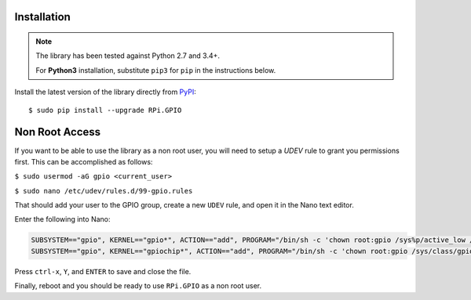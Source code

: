Installation
------------
.. note:: The library has been tested against Python 2.7 and 3.4+.

   For **Python3** installation, substitute ``pip3`` for ``pip`` in the 
   instructions below.

Install the latest version of the library directly from
`PyPI <https://pypi.python.org/pypi?:action=display&name=RPi.GPIO>`_::

  $ sudo pip install --upgrade RPi.GPIO
  
Non Root Access
---------------
If you want to be able to use the library as a non root user, you will need to setup a `UDEV` rule to grant you permissions first. 
This can be accomplished as follows: 

``$ sudo usermod -aG gpio <current_user>``

``$ sudo nano /etc/udev/rules.d/99-gpio.rules``

That should add your user to the GPIO group, create a new ``UDEV`` rule, and open it in the Nano text editor. 

Enter the following into Nano:

.. code-block:: text

   SUBSYSTEM=="gpio", KERNEL=="gpio*", ACTION=="add", PROGRAM="/bin/sh -c 'chown root:gpio /sys%p/active_low /sys%p/direction /sys%p/edge /sys%p/value ; chmod 660 /sys%p/active_low /sys%p/direction /sys%p/edge /sys%p/value'"
   SUBSYSTEM=="gpio", KERNEL=="gpiochip*", ACTION=="add", PROGRAM="/bin/sh -c 'chown root:gpio /sys/class/gpio/export /sys/class/gpio/unexport ; chmod 220 /sys/class/gpio/export /sys/class/gpio/unexport'" 

Press ``ctrl-x``, ``Y``, and ``ENTER`` to save and close the file. 

Finally, reboot and you should be ready to use ``RPi.GPIO`` as a non root user. 
